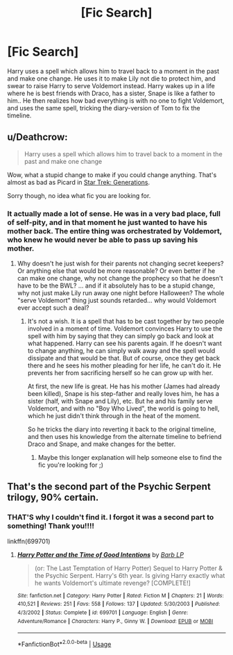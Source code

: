 #+TITLE: [Fic Search]

* [Fic Search]
:PROPERTIES:
:Author: Silroc
:Score: 0
:DateUnix: 1527167404.0
:DateShort: 2018-May-24
:FlairText: Fic Search
:END:
Harry uses a spell which allows him to travel back to a moment in the past and make one change. He uses it to make Lily not die to protect him, and swear to raise Harry to serve Voldemort instead. Harry wakes up in a life where he is best friends with Draco, has a sister, Snape is like a father to him.. He then realizes how bad everything is with no one to fight Voldemort, and uses the same spell, tricking the diary-version of Tom to fix the timeline.


** u/Deathcrow:
#+begin_quote
  Harry uses a spell which allows him to travel back to a moment in the past and make one change
#+end_quote

Wow, what a stupid change to make if you could change anything. That's almost as bad as Picard in [[https://www.youtube.com/watch?v=38LevpSHj2Q][Star Trek: Generations]].

Sorry though, no idea what fic you are looking for.
:PROPERTIES:
:Author: Deathcrow
:Score: 3
:DateUnix: 1527169324.0
:DateShort: 2018-May-24
:END:

*** It actually made a lot of sense. He was in a very bad place, full of self-pity, and in that moment he just wanted to have his mother back. The entire thing was orchestrated by Voldemort, who knew he would never be able to pass up saving his mother.
:PROPERTIES:
:Author: Silroc
:Score: 1
:DateUnix: 1527169596.0
:DateShort: 2018-May-24
:END:

**** Why doesn't he just wish for their parents not changing secret keepers? Or anything else that would be more reasonable? Or even better if he can make one change, why not change the prophecy so that he doesn't have to be the BWL? ... and if it absolutely has to be a stupid change, why not just make Lily run away one night before Halloween? The whole "serve Voldemort" thing just sounds retarded... why would Voldemort ever accept such a deal?
:PROPERTIES:
:Author: Deathcrow
:Score: 2
:DateUnix: 1527169951.0
:DateShort: 2018-May-24
:END:

***** It's not a wish. It is a spell that has to be cast together by two people involved in a moment of time. Voldemort convinces Harry to use the spell with him by saying that they can simply go back and look at what happened. Harry can see his parents again. If he doesn't want to change anything, he can simply walk away and the spell would dissipate and that would be that. But of course, once they get back there and he sees his mother pleading for her life, he can't do it. He prevents her from sacrificing herself so he can grow up with her.

At first, the new life is great. He has his mother (James had already been killed), Snape is his step-father and really loves him, he has a sister (half, with Snape and Lily), etc. But he and his family serve Voldemort, and with no "Boy Who Lived", the world is going to hell, which he just didn't think through in the heat of the moment.

So he tricks the diary into reverting it back to the original timeline, and then uses his knowledge from the alternate timeline to befriend Draco and Snape, and make changes for the better.
:PROPERTIES:
:Author: Silroc
:Score: 1
:DateUnix: 1527170437.0
:DateShort: 2018-May-24
:END:

****** Maybe this longer explanation will help someone else to find the fic you're looking for ;)
:PROPERTIES:
:Author: Deathcrow
:Score: 2
:DateUnix: 1527170577.0
:DateShort: 2018-May-24
:END:


** That's the second part of the Psychic Serpent trilogy, 90% certain.
:PROPERTIES:
:Author: yarglethatblargle
:Score: 2
:DateUnix: 1527170809.0
:DateShort: 2018-May-24
:END:

*** THAT'S why I couldn't find it. I forgot it was a second part to something! Thank you!!!!

linkffn(699701)
:PROPERTIES:
:Author: Silroc
:Score: 1
:DateUnix: 1527171087.0
:DateShort: 2018-May-24
:END:

**** [[https://www.fanfiction.net/s/699701/1/][*/Harry Potter and the Time of Good Intentions/*]] by [[https://www.fanfiction.net/u/70312/Barb-LP][/Barb LP/]]

#+begin_quote
  (or: The Last Temptation of Harry Potter) Sequel to Harry Potter & the Psychic Serpent. Harry's 6th year. Is giving Harry exactly what he wants Voldemort's ultimate revenge? [COMPLETE!]
#+end_quote

^{/Site/:} ^{fanfiction.net} ^{*|*} ^{/Category/:} ^{Harry} ^{Potter} ^{*|*} ^{/Rated/:} ^{Fiction} ^{M} ^{*|*} ^{/Chapters/:} ^{21} ^{*|*} ^{/Words/:} ^{410,521} ^{*|*} ^{/Reviews/:} ^{251} ^{*|*} ^{/Favs/:} ^{558} ^{*|*} ^{/Follows/:} ^{137} ^{*|*} ^{/Updated/:} ^{5/30/2003} ^{*|*} ^{/Published/:} ^{4/3/2002} ^{*|*} ^{/Status/:} ^{Complete} ^{*|*} ^{/id/:} ^{699701} ^{*|*} ^{/Language/:} ^{English} ^{*|*} ^{/Genre/:} ^{Adventure/Romance} ^{*|*} ^{/Characters/:} ^{Harry} ^{P.,} ^{Ginny} ^{W.} ^{*|*} ^{/Download/:} ^{[[http://www.ff2ebook.com/old/ffn-bot/index.php?id=699701&source=ff&filetype=epub][EPUB]]} ^{or} ^{[[http://www.ff2ebook.com/old/ffn-bot/index.php?id=699701&source=ff&filetype=mobi][MOBI]]}

--------------

*FanfictionBot*^{2.0.0-beta} | [[https://github.com/tusing/reddit-ffn-bot/wiki/Usage][Usage]]
:PROPERTIES:
:Author: FanfictionBot
:Score: 1
:DateUnix: 1527171094.0
:DateShort: 2018-May-24
:END:
